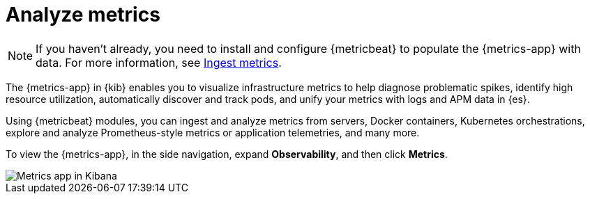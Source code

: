 [[analyze-metrics]]
= Analyze metrics

[NOTE]
=====
If you haven't already, you need to install and configure {metricbeat} to populate
the {metrics-app} with data. For more information, see <<ingest-metrics,Ingest metrics>>.
=====

The {metrics-app} in {kib} enables you to visualize infrastructure metrics
to help diagnose problematic spikes, identify high resource utilization,
automatically discover and track pods, and unify your metrics 
with logs and APM data in {es}. 

Using {metricbeat} modules, you can ingest and analyze
metrics from servers, Docker containers, Kubernetes orchestrations, explore and
analyze Prometheus-style metrics or application telemetries, and many more.

To view the {metrics-app}, in the side navigation, expand *Observability*, and then click *Metrics*. 

[role="screenshot"]
image::images/metrics-app.png[Metrics app in Kibana]
